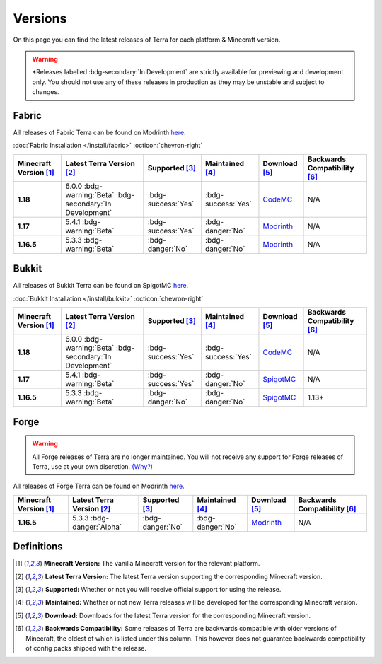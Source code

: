 ========
Versions
========

On this page you can find the latest releases of Terra for each platform & Minecraft version.

.. warning::

    \*Releases labelled :bdg-secondary:`In Development` are strictly available for previewing and development only.
    You should not use any of these releases in production as they may be unstable and subject to changes.

Fabric
------

All releases of Fabric Terra can be found on Modrinth `here <https://modrinth.com/mod/terra/versions>`__.

:doc:`Fabric Installation </install/fabric>` :octicon:`chevron-right`

.. list-table::
    :header-rows: 1
    
    *
        - Minecraft Version [1]_
        - Latest Terra Version [2]_
        - Supported [3]_
        - Maintained [4]_
        - Download [5]_
        - Backwards Compatibility [6]_

    *
        - **1.18**
        - 6.0.0 :bdg-warning:`Beta` :bdg-secondary:`In Development`
        - :bdg-success:`Yes`
        - :bdg-success:`Yes`
        - `CodeMC <https://ci.codemc.io/job/PolyhedralDev/job/Terra/>`__
        - N/A

    *
        - **1.17**
        - 5.4.1 :bdg-warning:`Beta`
        - :bdg-success:`Yes`
        - :bdg-danger:`No`
        - `Modrinth <https://modrinth.com/mod/terra/version/i38N6tkR>`__
        - N/A

    *
        - **1.16.5**
        - 5.3.3 :bdg-warning:`Beta`
        - :bdg-danger:`No`
        - :bdg-danger:`No`
        - `Modrinth <https://modrinth.com/mod/terra/version/9DWPUHbr>`__
        - N/A

Bukkit
------

All releases of Bukkit Terra can be found on SpigotMC `here <https://www.spigotmc.org/resources/terra.85151/history>`__.

:doc:`Bukkit Installation </install/bukkit>` :octicon:`chevron-right`

.. list-table::
    :header-rows: 1

    *
        - Minecraft Version [1]_
        - Latest Terra Version [2]_
        - Supported [3]_
        - Maintained [4]_
        - Download [5]_
        - Backwards Compatibility [6]_

    *
        - **1.18**
        - 6.0.0 :bdg-warning:`Beta` :bdg-secondary:`In Development`
        - :bdg-success:`Yes`
        - :bdg-success:`Yes`
        - `CodeMC <https://ci.codemc.io/job/PolyhedralDev/job/Terra/>`__
        - N/A

    *
        - **1.17**
        - 5.4.1 :bdg-warning:`Beta`
        - :bdg-success:`Yes`
        - :bdg-danger:`No`
        - `SpigotMC <https://www.spigotmc.org/resources/terra.85151/download?version=404442>`__
        - N/A

    *
        - **1.16.5**
        - 5.3.3 :bdg-warning:`Beta`
        - :bdg-danger:`No`
        - :bdg-danger:`No`
        - `SpigotMC <https://www.spigotmc.org/resources/terra.85151/download?version=399361>`__
        - 1.13+

Forge
------

.. warning::

    All Forge releases of Terra are no longer maintained. You will not receive any support for Forge releases of
    Terra, use at your own discretion. `(Why?) <https://gist.github.com/dfsek/c96d364c48f8a1738fc36609af289f96>`__

All releases of Forge Terra can be found on Modrinth `here <https://modrinth.com/mod/terra/versions>`__.

.. list-table::
    :header-rows: 1

    * 
        - Minecraft Version [1]_
        - Latest Terra Version [2]_
        - Supported [3]_
        - Maintained [4]_
        - Download [5]_
        - Backwards Compatibility [6]_

    *
        - **1.16.5**
        - 5.3.3 :bdg-danger:`Alpha`
        - :bdg-danger:`No`
        - :bdg-danger:`No`
        - `Modrinth <https://modrinth.com/mod/terra/version/DYQWCFn1>`_
        - N/A

Definitions
-----------

.. [1] **Minecraft Version:** The vanilla Minecraft version for the relevant platform.

.. [2] **Latest Terra Version:** The latest Terra version supporting the corresponding Minecraft version.  

.. [3] **Supported:** Whether or not you will receive official support for using the release.

.. [4] **Maintained:** Whether or not new Terra releases will be developed for the corresponding Minecraft version.

.. [5] **Download:** Downloads for the latest Terra version for the corresponding Minecraft version.

.. [6] **Backwards Compatibility:** Some releases of Terra are backwards compatible with older versions of Minecraft, the oldest of which is listed under this column. This however does not guarantee backwards compatibility of config packs shipped with the release.
